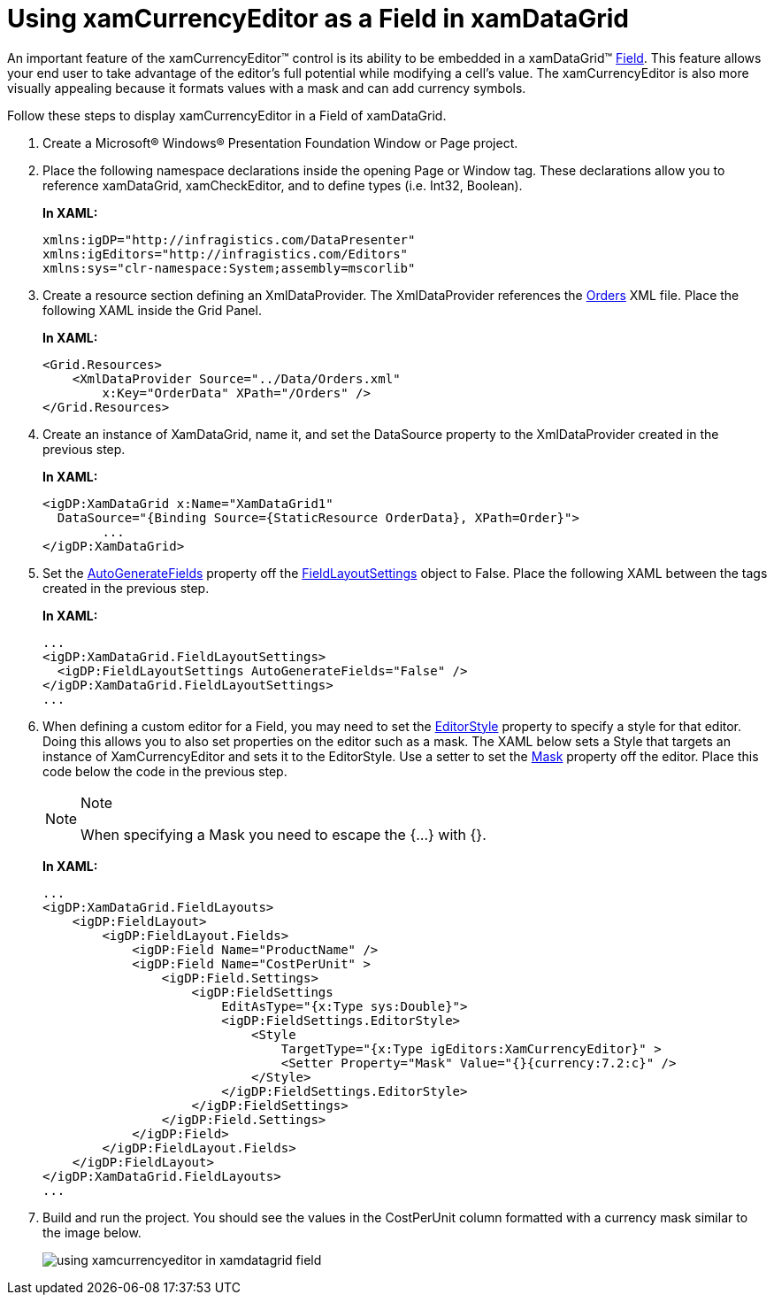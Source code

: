 ﻿////
|metadata|
{
    "name": "xamcurrencyeditor-using-xamcurrencyeditor-as-a-field-in-xamdatagrid",
    "controlName": ["xamCurrencyEditor"],
    "tags": ["How Do I"],
    "guid": "{C9AE328B-8A80-4FFC-9906-52CC00AFB733}",
    "buildFlags": [],
    "createdOn": "2012-09-05T19:05:30.1339781Z"
}
|metadata|
////

= Using xamCurrencyEditor as a Field in xamDataGrid

An important feature of the xamCurrencyEditor™ control is its ability to be embedded in a xamDataGrid™ link:{ApiPlatform}datapresenter.v{ProductVersion}~infragistics.windows.datapresenter.field.html[Field]. This feature allows your end user to take advantage of the editor's full potential while modifying a cell's value. The xamCurrencyEditor is also more visually appealing because it formats values with a mask and can add currency symbols.

Follow these steps to display xamCurrencyEditor in a Field of xamDataGrid.

[start=1]
. Create a Microsoft® Windows® Presentation Foundation Window or Page project.

[start=2]
. Place the following namespace declarations inside the opening Page or Window tag. These declarations allow you to reference xamDataGrid, xamCheckEditor, and to define types (i.e. Int32, Boolean).
+
*In XAML:*
+
[source,xaml]
----
xmlns:igDP="http://infragistics.com/DataPresenter"
xmlns:igEditors="http://infragistics.com/Editors"
xmlns:sys="clr-namespace:System;assembly=mscorlib"
----

[start=3]
. Create a resource section defining an XmlDataProvider. The XmlDataProvider references the link:resources-orders.html[Orders] XML file. Place the following XAML inside the Grid Panel.
+
*In XAML:*
+
[source,xaml]
----
<Grid.Resources>
    <XmlDataProvider Source="../Data/Orders.xml" 
        x:Key="OrderData" XPath="/Orders" />
</Grid.Resources>
----

[start=4]
. Create an instance of XamDataGrid, name it, and set the DataSource property to the XmlDataProvider created in the previous step.
+
*In XAML:*
+
[source,xaml]
----
<igDP:XamDataGrid x:Name="XamDataGrid1" 
  DataSource="{Binding Source={StaticResource OrderData}, XPath=Order}">
        ...      
</igDP:XamDataGrid>
----

[start=5]
. Set the link:{ApiPlatform}datapresenter.v{ProductVersion}~infragistics.windows.datapresenter.fieldlayoutsettings~autogeneratefields.html[AutoGenerateFields] property off the link:{ApiPlatform}datapresenter.v{ProductVersion}~infragistics.windows.datapresenter.fieldlayoutsettings.html[FieldLayoutSettings] object to False. Place the following XAML between the tags created in the previous step.
+
*In XAML:*
+
[source,xaml]
----
...
<igDP:XamDataGrid.FieldLayoutSettings>
  <igDP:FieldLayoutSettings AutoGenerateFields="False" />
</igDP:XamDataGrid.FieldLayoutSettings>
...
----

[start=6]
. When defining a custom editor for a Field, you may need to set the link:{ApiPlatform}datapresenter.v{ProductVersion}~infragistics.windows.datapresenter.fieldsettings~editorstyle.html[EditorStyle] property to specify a style for that editor. Doing this allows you to also set properties on the editor such as a mask. The XAML below sets a Style that targets an instance of XamCurrencyEditor and sets it to the EditorStyle. Use a setter to set the link:{ApiPlatform}editors.v{ProductVersion}~infragistics.windows.editors.xammaskededitor~mask.html[Mask] property off the editor. Place this code below the code in the previous step.
+
.Note
[NOTE]
====
When specifying a Mask you need to escape the {...} with {}.
====
+
*In XAML:*
+
[source,xaml]
----
...
<igDP:XamDataGrid.FieldLayouts>
    <igDP:FieldLayout>
        <igDP:FieldLayout.Fields> 
            <igDP:Field Name="ProductName" />
            <igDP:Field Name="CostPerUnit" >
                <igDP:Field.Settings>
                    <igDP:FieldSettings 
                        EditAsType="{x:Type sys:Double}">
                        <igDP:FieldSettings.EditorStyle>
                            <Style 
                                TargetType="{x:Type igEditors:XamCurrencyEditor}" >
                                <Setter Property="Mask" Value="{}{currency:7.2:c}" />
                            </Style>
                        </igDP:FieldSettings.EditorStyle>
                    </igDP:FieldSettings>                
                </igDP:Field.Settings>
            </igDP:Field>
        </igDP:FieldLayout.Fields>
    </igDP:FieldLayout>
</igDP:XamDataGrid.FieldLayouts>
...
----

[start=7]
. Build and run the project. You should see the values in the CostPerUnit column formatted with a currency mask similar to the image below.
+
image::images/xamCurrencyEditor_Using_xamCurrencyEditor_as_a_Field_in_xamDataGrid_01.png[using xamcurrencyeditor in xamdatagrid field]